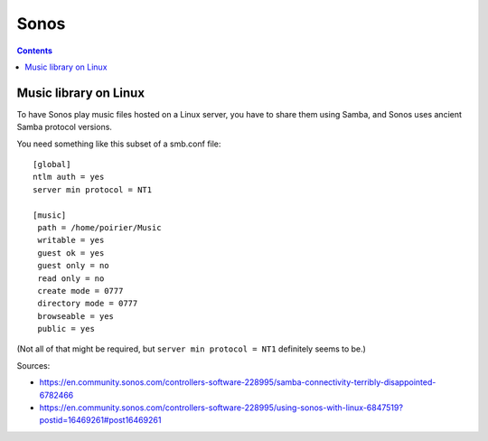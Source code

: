 Sonos
=====
.. contents::

Music library on Linux
----------------------

To have Sonos play music files hosted on a Linux server, you have
to share them using Samba, and Sonos uses ancient Samba protocol
versions.

You need something like this subset of a smb.conf file::

    [global]
    ntlm auth = yes
    server min protocol = NT1

    [music]
     path = /home/poirier/Music
     writable = yes
     guest ok = yes
     guest only = no
     read only = no
     create mode = 0777
     directory mode = 0777
     browseable = yes
     public = yes

(Not all of that might be required, but ``server min protocol = NT1``
definitely seems to be.)

Sources:

* https://en.community.sonos.com/controllers-software-228995/samba-connectivity-terribly-disappointed-6782466
* https://en.community.sonos.com/controllers-software-228995/using-sonos-with-linux-6847519?postid=16469261#post16469261

